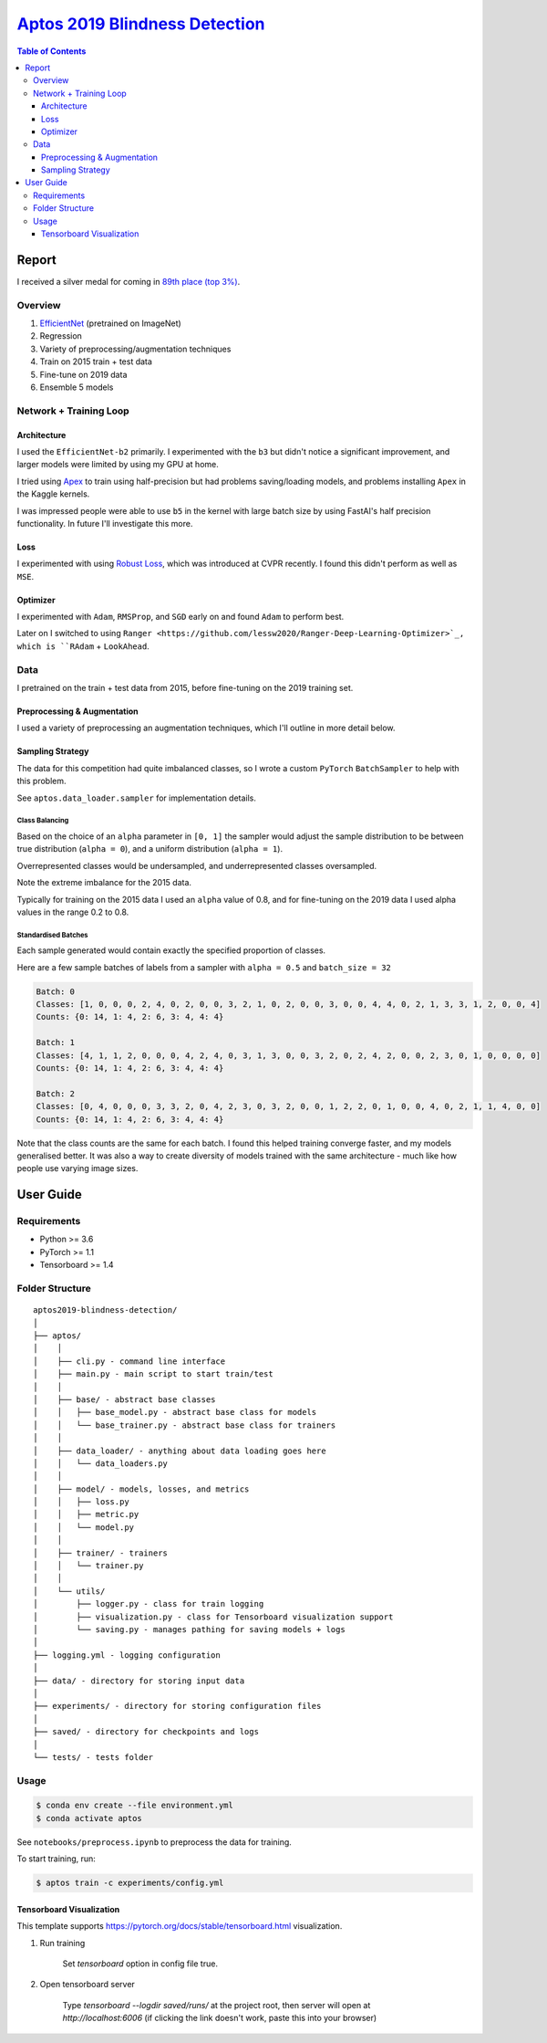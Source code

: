 ===================================================================================================
`Aptos 2019 Blindness Detection <https://www.kaggle.com/c/aptos2019-blindness-detection/overview>`_
===================================================================================================

.. contents:: Table of Contents
   :depth: 3

Report
======

I received a silver medal for coming in `89th place (top 3%) <https://www.kaggle.com/c/aptos2019-blindness-detection/leaderboard>`_.

Overview
--------

1. `EfficientNet <https://github.com/lukemelas/EfficientNet-PyTorch>`_ (pretrained on ImageNet)
2. Regression
3. Variety of preprocessing/augmentation techniques
4. Train on 2015 train + test data
5. Fine-tune on 2019 data
6. Ensemble 5 models

Network + Training Loop
-----------------------

Architecture
~~~~~~~~~~~~
I used the ``EfficientNet-b2`` primarily. I experimented with the ``b3`` but didn't notice a
significant improvement, and larger models were limited by using my GPU at home.

I tried using `Apex <https://github.com/NVIDIA/apex>`_ to train using half-precision but had
problems saving/loading models, and problems installing ``Apex`` in the Kaggle kernels.

I was impressed people were able to use ``b5`` in the kernel with large batch size by using
FastAI's half precision functionality. In future I'll investigate this more.

Loss
~~~~
I experimented with using
`Robust Loss <https://github.com/jonbarron/robust_loss_pytorch>`_, which was introduced at CVPR
recently. I found this didn't perform as well as ``MSE``.

Optimizer
~~~~~~~~~
I experimented with ``Adam``, ``RMSProp``, and ``SGD`` early on and found ``Adam`` to perform best.

Later on I switched to using
``Ranger <https://github.com/lessw2020/Ranger-Deep-Learning-Optimizer>`_, which is
``RAdam`` + ``LookAhead``.

Data
----
I pretrained on the train + test data from 2015, before fine-tuning on the 2019 training set.

Preprocessing & Augmentation
~~~~~~~~~~~~~~~~~~~~~~~~~~~~
I used a variety of preprocessing an augmentation techniques, which I'll outline in more detail
below.

Sampling Strategy
~~~~~~~~~~~~~~~~~
The data for this competition had quite imbalanced classes, so I wrote a custom ``PyTorch``
``BatchSampler`` to help with this problem.

See ``aptos.data_loader.sampler`` for implementation details.

Class Balancing
***************
Based on the choice of an ``alpha`` parameter in ``[0, 1]`` the sampler would adjust the sample
distribution to be between true distribution (``alpha = 0``), and a uniform distribution
(``alpha = 1``).

Overrepresented classes would be undersampled, and underrepresented classes oversampled.

.. image:: ./resources/sample-distributions-2019-data.png

Note the extreme imbalance for the 2015 data.

.. image:: ./resources/sample-distributions-2015-data.png

Typically for training on the 2015 data I used an ``alpha`` value of 0.8, and for fine-tuning on
the 2019 data I used alpha values in the range 0.2 to 0.8.

Standardised Batches
********************
Each sample generated would contain exactly the specified proportion of classes.

Here are a few sample batches of labels from a sampler with ``alpha = 0.5`` and ``batch_size = 32``

.. code::

    Batch: 0
    Classes: [1, 0, 0, 0, 2, 4, 0, 2, 0, 0, 3, 2, 1, 0, 2, 0, 0, 3, 0, 0, 4, 4, 0, 2, 1, 3, 3, 1, 2, 0, 0, 4]
    Counts: {0: 14, 1: 4, 2: 6, 3: 4, 4: 4}

    Batch: 1
    Classes: [4, 1, 1, 2, 0, 0, 0, 4, 2, 4, 0, 3, 1, 3, 0, 0, 3, 2, 0, 2, 4, 2, 0, 0, 2, 3, 0, 1, 0, 0, 0, 0]
    Counts: {0: 14, 1: 4, 2: 6, 3: 4, 4: 4}

    Batch: 2
    Classes: [0, 4, 0, 0, 0, 3, 3, 2, 0, 4, 2, 3, 0, 3, 2, 0, 0, 1, 2, 2, 0, 1, 0, 0, 4, 0, 2, 1, 1, 4, 0, 0]
    Counts: {0: 14, 1: 4, 2: 6, 3: 4, 4: 4}

Note that the class counts are the same for each batch. I found this helped training converge
faster, and my models generalised better. It was also a way to create diversity of models trained
with the same architecture - much like how people use varying image sizes.


User Guide
==========

Requirements
------------
* Python >= 3.6
* PyTorch >= 1.1
* Tensorboard >= 1.4

Folder Structure
----------------

::

  aptos2019-blindness-detection/
  │
  ├── aptos/
  │    │
  │    ├── cli.py - command line interface
  │    ├── main.py - main script to start train/test
  │    │
  │    ├── base/ - abstract base classes
  │    │   ├── base_model.py - abstract base class for models
  │    │   └── base_trainer.py - abstract base class for trainers
  │    │
  │    ├── data_loader/ - anything about data loading goes here
  │    │   └── data_loaders.py
  │    │
  │    ├── model/ - models, losses, and metrics
  │    │   ├── loss.py
  │    │   ├── metric.py
  │    │   └── model.py
  │    │
  │    ├── trainer/ - trainers
  │    │   └── trainer.py
  │    │
  │    └── utils/
  │        ├── logger.py - class for train logging
  │        ├── visualization.py - class for Tensorboard visualization support
  │        └── saving.py - manages pathing for saving models + logs
  │
  ├── logging.yml - logging configuration
  │
  ├── data/ - directory for storing input data
  │
  ├── experiments/ - directory for storing configuration files
  │
  ├── saved/ - directory for checkpoints and logs
  │
  └── tests/ - tests folder


Usage
-----

.. code-block:: bash

  $ conda env create --file environment.yml
  $ conda activate aptos

See ``notebooks/preprocess.ipynb`` to preprocess the data for training.

To start training, run:

.. code-block:: bash

  $ aptos train -c experiments/config.yml


Tensorboard Visualization
~~~~~~~~~~~~~~~~~~~~~~~~~
This template supports `<https://pytorch.org/docs/stable/tensorboard.html>`_ visualization.

1. Run training

    Set `tensorboard` option in config file true.

2. Open tensorboard server

    Type `tensorboard --logdir saved/runs/` at the project root, then server will open at
    `http://localhost:6006` (if clicking the link doesn't work, paste this into your browser)


